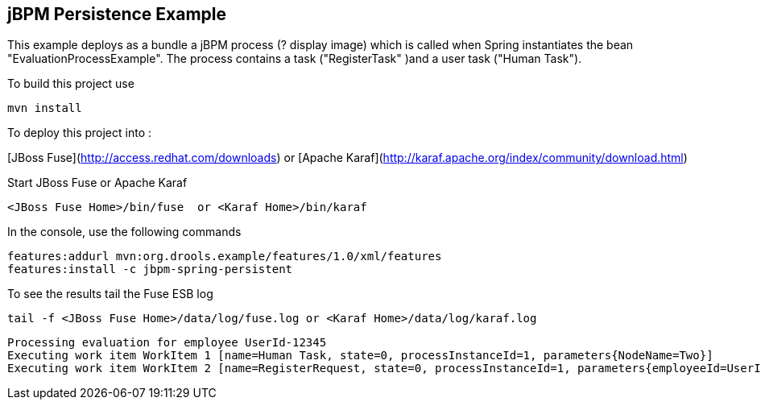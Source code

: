 == jBPM Persistence Example

This example deploys as a bundle a jBPM process (? display image) which is called when Spring instantiates
the bean "EvaluationProcessExample". The process contains a task ("RegisterTask" )and a user task ("Human Task").

To build this project use

    mvn install

To deploy this project into :

[JBoss Fuse](http://access.redhat.com/downloads) or
[Apache Karaf](http://karaf.apache.org/index/community/download.html)

Start JBoss Fuse or Apache Karaf

    <JBoss Fuse Home>/bin/fuse  or <Karaf Home>/bin/karaf

In the console, use the following commands

    features:addurl mvn:org.drools.example/features/1.0/xml/features
    features:install -c jbpm-spring-persistent

To see the results tail the Fuse ESB log

    tail -f <JBoss Fuse Home>/data/log/fuse.log or <Karaf Home>/data/log/karaf.log

    Processing evaluation for employee UserId-12345
    Executing work item WorkItem 1 [name=Human Task, state=0, processInstanceId=1, parameters{NodeName=Two}]
    Executing work item WorkItem 2 [name=RegisterRequest, state=0, processInstanceId=1, parameters{employeeId=UserId-12345}]

